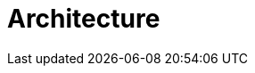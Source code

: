 = Architecture
:page-needs-improvement: content
:page-needs-content: This page is a placeholder. Add meaningful content.
